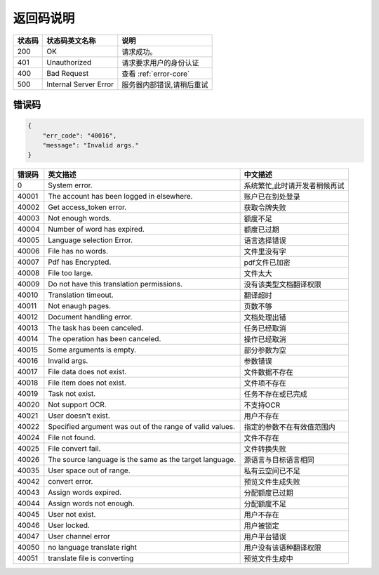 **返回码说明**
==============

====== ======================= =======================================
状态码 状态码英文名称           说明                                  
====== ======================= =======================================
200    OK                      请求成功。                            
401    Unauthorized            请求要求用户的身份认证                
400    Bad Request             查看 :ref:`error-core`
500    Internal Server Error   服务器内部错误,请稍后重试
====== ======================= =======================================


.. _error-core: 

错误码
------

.. code:: json

    {
        "err_code": "40016",
        "message": "Invalid args."
    }


======= ======================================================== =======================================
错误码  英文描述                                                 中文描述                    
======= ======================================================== =======================================
0       System error.                                            系统繁忙,此时请开发者稍候再试
40001   The account has been logged in elsewhere.                账户已在别处登录
40002   Get access_token error.                                  获取令牌失败
40003   Not enough words.                                        额度不足
40004   Number of word has expired.                              额度已过期
40005   Language selection Error.                                语言选择错误
40006   File has no words.                                       文件里没有字
40007   Pdf has Encrypted.                                       pdf文件已加密
40008   File too large.                                          文件太大
40009   Do not have this translation permissions.                没有该类型文档翻译权限
40010   Translation timeout.                                     翻译超时
40011   Not enaugh pages.                                        页数不够
40012   Document handling error.                                 文档处理出错
40013   The task has been canceled.                              任务已经取消
40014   The operation has been canceled.                         操作已经取消
40015   Some arguments is empty.                                 部分参数为空
40016   Invalid args.                                            参数错误
40017   File data does not exist.                                文件数据不存在
40018   File item does not exist.                                文件项不存在
40019   Task not exist.                                          任务不存在或已完成
40020   Not support OCR.                                         不支持OCR      
40021   User doesn't exist.                                      用户不存在    
40022   Specified argument was out of the range of valid values. 指定的参数不在有效值范围内     
40024   File not found.                                          文件不存在
40025   File convert fail.                                       文件转换失败       
40026   The source language is the same as the target language.  源语言与目标语言相同      
40035   User space out of range.                                 私有云空间已不足
40042   convert error.                                           预览文件生成失败
40043   Assign words expired.                                    分配额度已过期
40044   Assign words not enough.                                 分配额度不足
40045   User not exist.                                          用户不存在
40046   User locked.                                             用户被锁定
40047   User channel error                                       用户平台错误
40050   no language translate right                              用户没有该语种翻译权限
40051   translate file is converting                             预览文件生成中
======= ======================================================== =======================================
